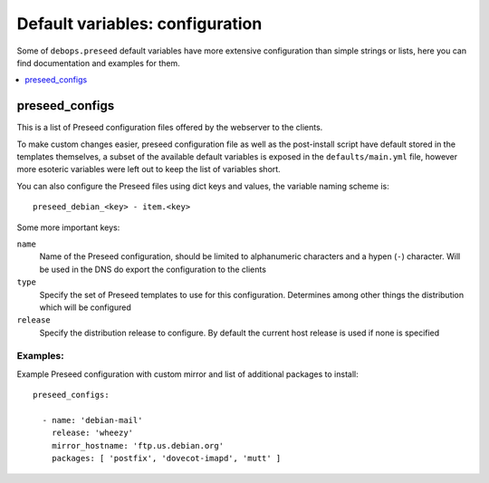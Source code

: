 Default variables: configuration
================================

Some of ``debops.preseed`` default variables have more extensive configuration
than simple strings or lists, here you can find documentation and examples for
them.

.. contents::
   :local:
   :depth: 1

.. _preseed_configs:

preseed_configs
---------------

This is a list of Preseed configuration files offered by the webserver to the
clients.

To make custom changes easier, preseed configuration file as well as the
post-install script have default stored in the templates themselves, a subset
of the available default variables is exposed in the ``defaults/main.yml``
file, however more esoteric variables were left out to keep the list of
variables short.

You can also configure the Preseed files using dict keys and values, the
variable naming scheme is::

    preseed_debian_<key> - item.<key>

Some more important keys:

``name``
  Name of the Preseed configuration, should be limited to alphanumeric
  characters and a hypen (``-``) character. Will be used in the DNS do export
  the configuration to the clients

``type``
  Specify the set of Preseed templates to use for this configuration.
  Determines among other things the distribution which will be configured

``release``
  Specify the distribution release to configure. By default the current host
  release is used if none is specified

Examples:
~~~~~~~~~

Example Preseed configuration with custom mirror and list of additional
packages to install::

    preseed_configs:

      - name: 'debian-mail'
        release: 'wheezy'
        mirror_hostname: 'ftp.us.debian.org'
        packages: [ 'postfix', 'dovecot-imapd', 'mutt' ]

